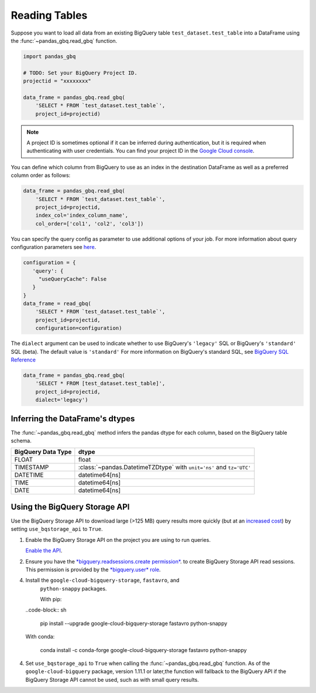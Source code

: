 .. _reader:

Reading Tables
==============

Suppose you want to load all data from an existing BigQuery table
``test_dataset.test_table`` into a DataFrame using the
:func:`~pandas_gbq.read_gbq` function.

.. code-block:: python

   import pandas_gbq

   # TODO: Set your BigQuery Project ID.
   projectid = "xxxxxxxx"

   data_frame = pandas_gbq.read_gbq(
       'SELECT * FROM `test_dataset.test_table`',
       project_id=projectid)

.. note::

    A project ID is sometimes optional if it can be inferred during
    authentication, but it is required when authenticating with user
    credentials. You can find your project ID in the `Google Cloud console
    <https://console.cloud.google.com>`__.

You can define which column from BigQuery to use as an index in the
destination DataFrame as well as a preferred column order as follows:

.. code-block:: python

   data_frame = pandas_gbq.read_gbq(
       'SELECT * FROM `test_dataset.test_table`',
       project_id=projectid,
       index_col='index_column_name',
       col_order=['col1', 'col2', 'col3'])


You can specify the query config as parameter to use additional options of
your job. For more information about query configuration parameters see `here
<https://cloud.google.com/bigquery/docs/reference/rest/v2/jobs#configuration.query>`__.

.. code-block:: python

   configuration = {
      'query': {
        "useQueryCache": False
      }
   }
   data_frame = read_gbq(
       'SELECT * FROM `test_dataset.test_table`',
       project_id=projectid,
       configuration=configuration)


The ``dialect`` argument can be used to indicate whether to use
BigQuery's ``'legacy'`` SQL or BigQuery's ``'standard'`` SQL (beta). The
default value is ``'standard'`` For more information on BigQuery's standard
SQL, see `BigQuery SQL Reference
<https://cloud.google.com/bigquery/docs/reference/standard-sql/>`__

.. code-block:: python

   data_frame = pandas_gbq.read_gbq(
       'SELECT * FROM [test_dataset.test_table]',
       project_id=projectid,
       dialect='legacy')


.. _reading-dtypes:

Inferring the DataFrame's dtypes
--------------------------------

The :func:`~pandas_gbq.read_gbq` method infers the pandas dtype for each column, based on the BigQuery table schema.

================== =========================
BigQuery Data Type dtype
================== =========================
FLOAT              float
TIMESTAMP          :class:`~pandas.DatetimeTZDtype` with ``unit='ns'`` and ``tz='UTC'``
DATETIME           datetime64[ns]
TIME               datetime64[ns]
DATE               datetime64[ns]
================== =========================

.. _reading-bqstorage-api:

Using the BigQuery Storage API
------------------------------

Use the BigQuery Storage API to download large (>125 MB) query results more
quickly (but at an `increased cost
<https://cloud.google.com/bigquery/pricing#storage-api>`__) by setting
``use_bqstorage_api`` to ``True``.

1.  Enable the BigQuery Storage API on the project you are using to run
    queries.

    `Enable the API
    <https://console.cloud.google.com/apis/library/bigquerystorage.googleapis.com>`__.
2.  Ensure you have the `*bigquery.readsessions.create permission*
    <https://cloud.google.com/bigquery/docs/access-control#bq-permissions>`__. to
    create BigQuery Storage API read sessions. This permission is provided by
    the `*bigquery.user* role
    <https://cloud.google.com/bigquery/docs/access-control#roles>`__.
4.  Install the ``google-cloud-bigquery-storage``, ``fastavro``, and
     ``python-snappy`` packages.

     With pip:

    ..code-block:: sh

       pip install --upgrade google-cloud-bigquery-storage fastavro python-snappy

    With conda:

       conda install -c conda-forge google-cloud-bigquery-storage fastavro python-snappy
4. Set ``use_bqstorage_api`` to ``True`` when calling the
   :func:`~pandas_gbq.read_gbq` function. As of the ``google-cloud-bigquery``
   package, version 1.11.1 or later,the function will fallback to the
   BigQuery API if the BigQuery Storage API cannot be used, such as with
   small query results.

